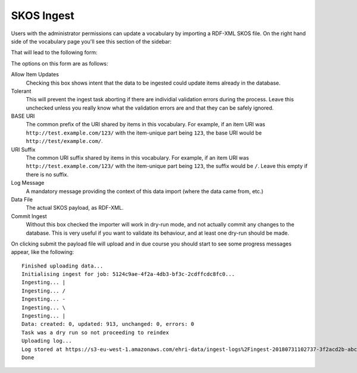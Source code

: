 SKOS Ingest
===========

Users with the administrator permissions can update a vocabulary by importing a RDF-XML SKOS file. On the right
hand side of the vocabulary page you'll see this section of the sidebar:

.. image:: images/skos-ingest-link.png
    :alt: Link to ingest SKOS

That will lead to the following form:

.. image:: images/skos-ingest-form.png
    :scale: 40%
    :alt: The SKOS ingest form
    :target: ../_images/skos-ingest-form.png

The options on this form are as follows:

Allow Item Updates
  Checking this box shows intent that the data to be ingested could update items already in the database.

Tolerant
  This will prevent the ingest task aborting if there are individial validation errors during the process. Leave this
  unchecked unless you really know what the validation errors are and that they can be safely ignored.

BASE URI
  The common prefix of the URI shared by items in this vocabulary. For example, if an item URI was 
  ``http://test.example.com/123/`` with the item-unique part being ``123``, the base URI would be 
  ``http://test/example.com/``.

URI Suffix
  The common URI suffix shared by items in this vocabulary.  For example, if an item URI was 
  ``http://test.example.com/123/`` with the item-unique part being ``123``, the suffix would be ``/``.
  Leave this empty if there is no suffix.

Log Message
  A mandatory message providing the context of this data import (where the data came from, etc.)

Data File
  The actual SKOS payload, as RDF-XML.

Commit Ingest
  Without this box checked the importer will work in dry-run mode, and not actually commit any changes to the database.
  This is very useful if you want to validate its behaviour, and at least one dry-run should be made.

On clicking submit the payload file will upload and in due course you should start to see some progress messages appear,
like the following:

::

  Finished uploading data...
  Initialising ingest for job: 5124c9ae-4f2a-4db3-bf3c-2cdffcdc8fc0...
  Ingesting... |
  Ingesting... /
  Ingesting... -
  Ingesting... \
  Ingesting... |
  Data: created: 0, updated: 913, unchanged: 0, errors: 0
  Task was a dry run so not proceeding to reindex
  Uploading log...
  Log stored at https://s3-eu-west-1.amazonaws.com/ehri-data/ingest-logs%2Fingest-20180731102737-3f2acd2b-abc4-4411-8d07-12345678.json
  Done

